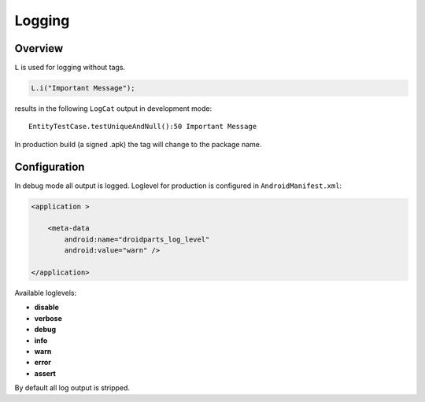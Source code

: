 .. _log:

=======
Logging
=======

Overview
--------
``L`` is used for logging without tags.

.. code-block:: java

    L.i("Important Message");
     
results in the following ``LogCat`` output in development mode::

     EntityTestCase.testUniqueAndNull():50 Important Message


In production build (a signed .apk) the tag will change to the package name.

Configuration
-------------
In debug mode all output is logged.
Loglevel for production is configured in ``AndroidManifest.xml``:

.. code-block:: xml

    <application >
            
        <meta-data
            android:name="droidparts_log_level"
            android:value="warn" />
            
    </application>
    
Available loglevels:

* **disable**
* **verbose**
* **debug**
* **info**
* **warn**
* **error**
* **assert**

By default all log output is stripped.